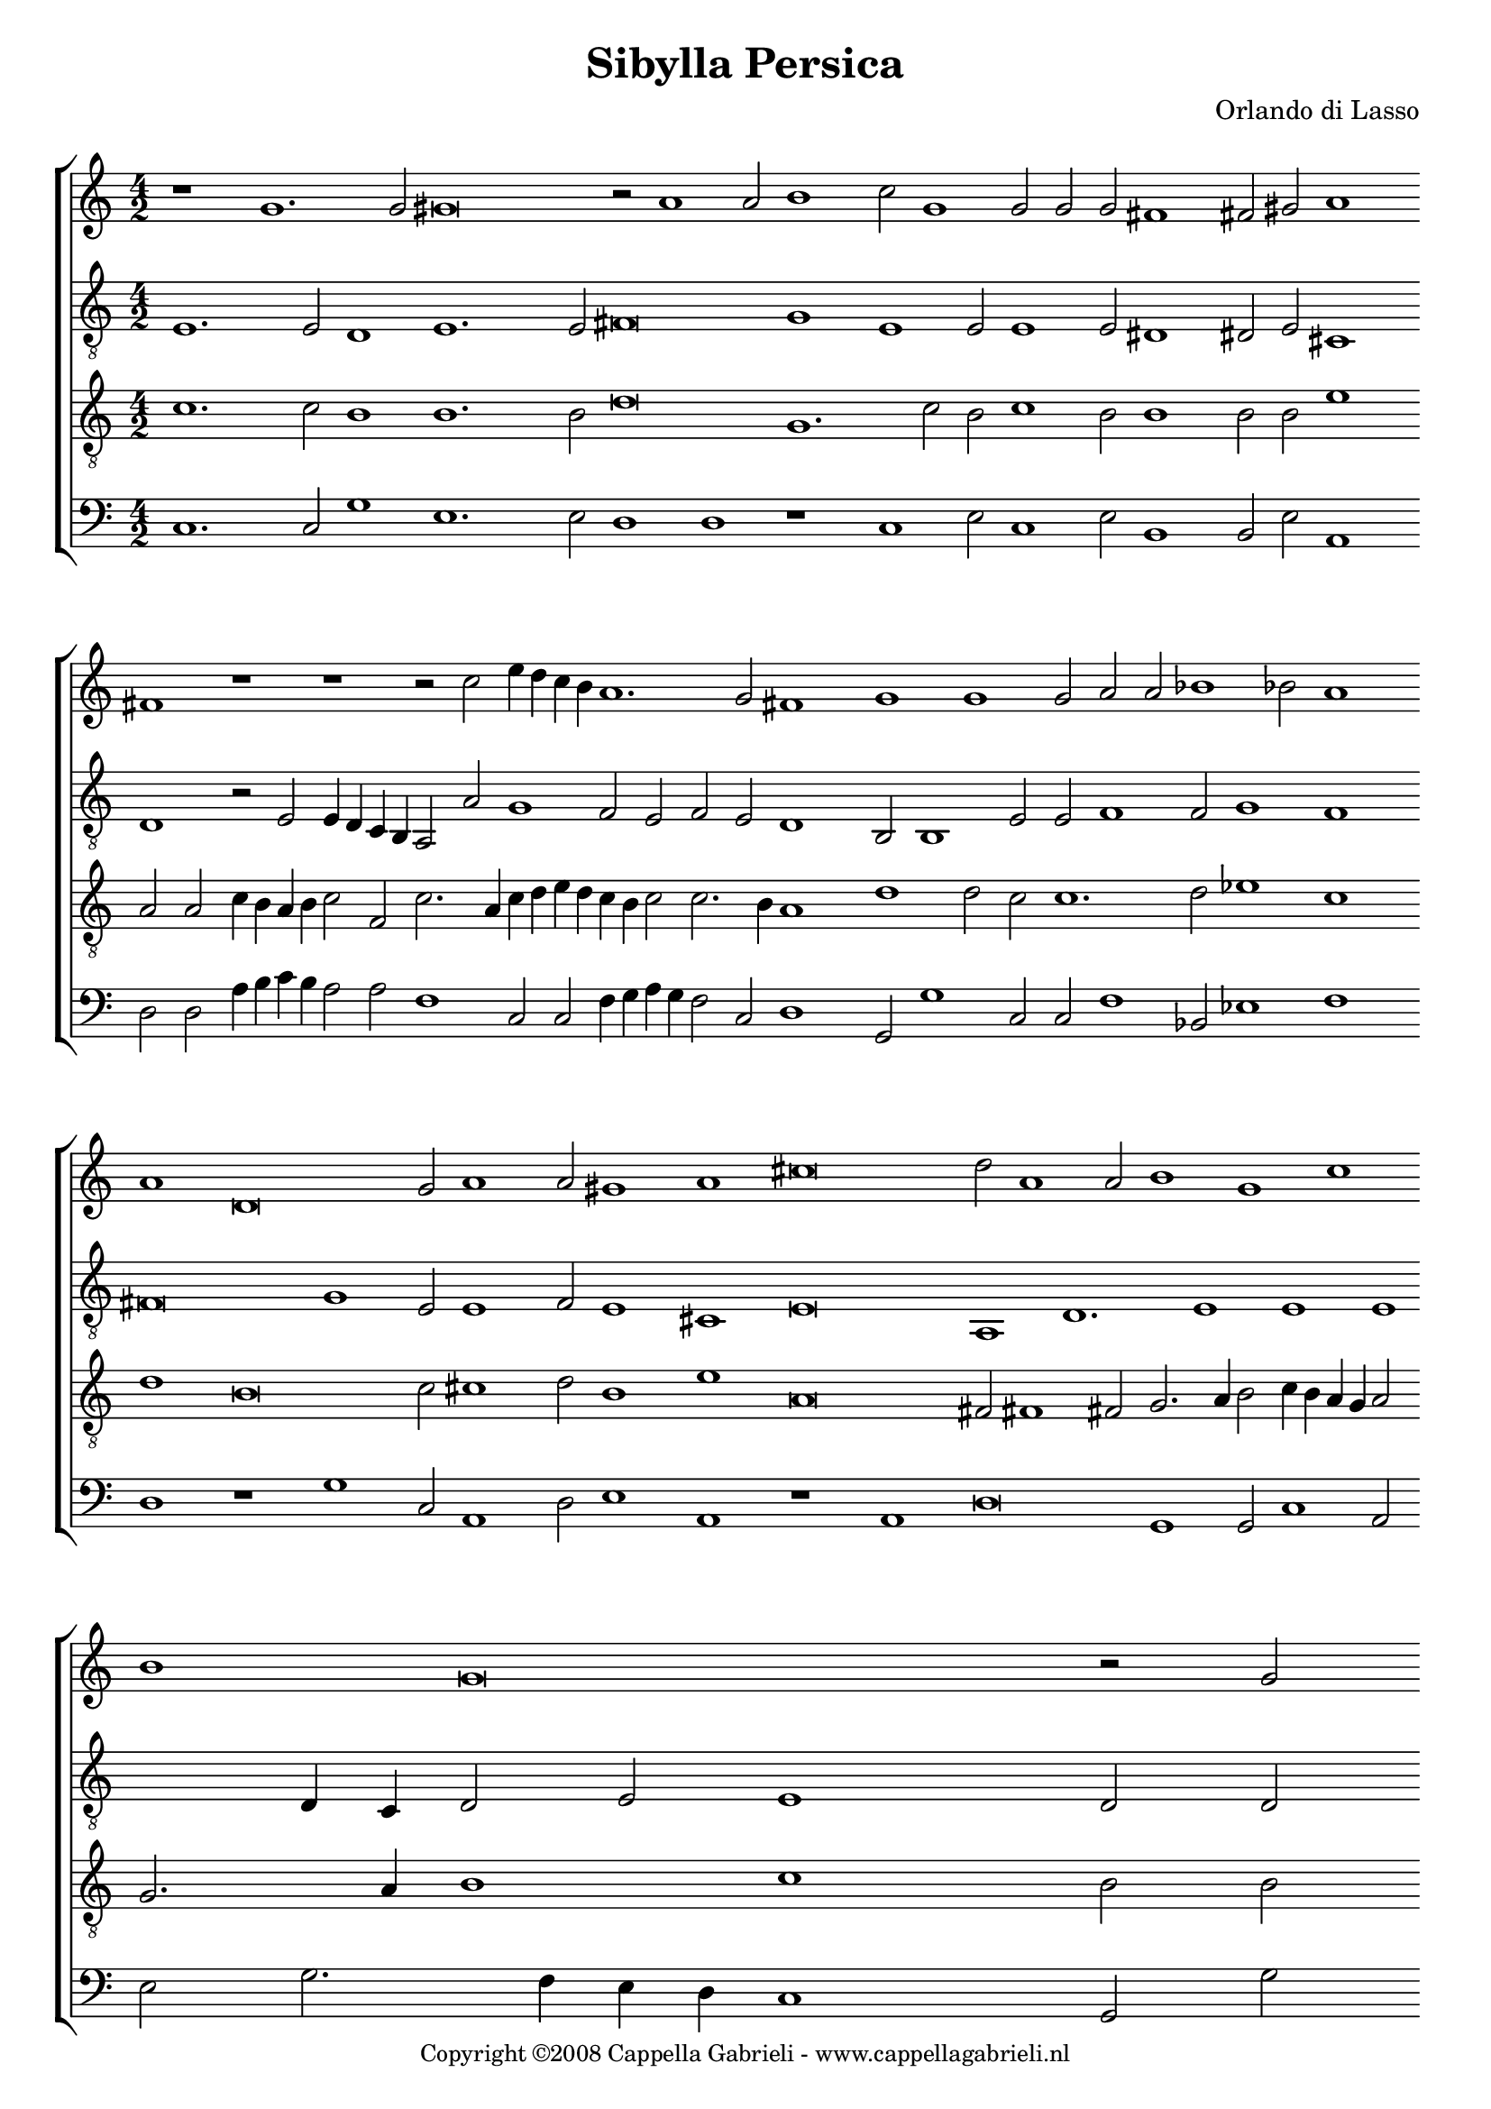 \version "2.10.33"

\header {
	title = "Sibylla Persica"
	composer = "Orlando di Lasso"
	copyright = \markup { \small "Copyright ©2008 Cappella Gabrieli - www.cappellagabrieli.nl" }
	tagline = ##f 
}

global= { 
	\key c \major
	\time 4/2
	\tempo 2 = 100
	\set Score.timing = ##f 
	\override Score.LyricText #'font-size = #0
	\set Staff.midiInstrument = "choir aahs"
	#(set-global-staff-size 19) 
	#(set-accidental-style 'forget)
}

\paper {
%	annotate-spacing = ##t
	page-top-space = 0
	head-separation = 0
	between-system-padding = 0.5\cm 
	ragged-bottom = ##f
	ragged-last-bottom = ##f
} 

soprano = \new Voice {
	\relative c'' {
		r1 g1. g2 gis\breve r2 a1 a2 b1 c2 g1 g2 g g fis1 fis2 gis a1 \bar "" \break
		fis r r r2 c' e4 d c b a1. g2 fis1 g g g2 a a bes1 bes2 a1 \bar "" \break
		a1 d,\breve g2 a1 a2 gis1 a cis\breve d2 a1 a2 b1 g c \bar "" \break
		b1 g\breve r2 g2 \bar "" \break g4 fis2 g4 g2 e e f4 d2 d4 d2 cis1 r r\breve \bar "" \break
		r r d'1 d r a b1. b2 b\breve \bar "" \break g1 gis1. a2 a e2. 
		e4 g2 f1 fis\breve r1 e1. es2 d1. d2 d1 e2 e f1 g \bar "" \break e1.
		e2 e\breve cis1 e2 e fis1 g f f2 f1 g fis4 g fis1 g\longa \bar "|."
	}
}

alto = \new Voice {
	\relative c {
		\clef "treble_8"
		e1. e2 d1 e1. e2 fis\breve g1 e e2 e1 e2 dis1 dis2 e cis1 \bar ""
		d r2 e e4 d c b a2 a' g1 f2 e f e d1 b2 b1 e2 e f1 f2 g1 f \bar ""
		fis\breve g1 e2 e1 f2 e1 cis e\breve a,1 d1. e1 e e
		d4 c d2 e e1 d2 d e4 d2 e4 d2 g, c c4 bes2 bes4 g2 a e' c1. d2 e b 
		b c2. b4 b a8 g a1 b\breve r1 cis\breve d1. d2 dis\breve e1 e1. fis2 fis g2.
		c,4 e2 c1 d\breve cis1. cis2 c1 b a\breve c2 c d1 b c1. 
		c2 c1 b1 e cis2 cis d1 d2 d1 d2 d\breve d b\longa
	}
}

tenor = \new Voice {
	\relative c' {
		\clef "treble_8"
		c1. c2 b1 b1. b2 d\breve g,1. c2 b c1 b2 b1 b2 b e1 \bar ""
		a,2 a c4 b a b c2 f, c'2. a4 c d e d c b c2 c2. b4 a1 d d2 c c1. d2 es1 c \bar ""
		d b\breve c2 cis1 d2 b1 e a,\breve fis2 fis1 fis2 g2. a4 b2 c4 b a g a2
		g2. a4 b1 c b2 b c4 a2 c4 b2 c g a4 f2 g4 d2 e e f g a1 g \bar ""
		e2 a2. g4 g1 fis2 g\breve r1 e\breve g1. g2 fis\breve r2 c' b1. d2 d g,2.
		g4 c2 a1 a r2 a1 a2 a1 g\breve fis g1 r2 bes d1 g, \bar ""
		g1. g2 gis1 a a1. a2 bes1 bes2 bes1 bes2 bes1 a\breve d\longa
	}
}

bass = \new Voice {
	\relative c {
		\clef "bass"
		c1. c2 g'1 e1. e2 d1 d r c e2 c1 e2 b1 b2 e a,1 \bar ""
		d2 d a'4 b c b a2 a f1 c2 c f4 g a g f2 c d1 g,2 g'1 c,2 c f1 bes,2 es1 f \bar ""
		d r g c,2 a1 d2 e1 a, r a d\breve g,1 g2 c1 a2
		e'2 g2. f4 e d c1 g2 g' c,4 d2 c4 g2 c c f4 bes,2 g4 bes2 a a a' e f1 c4 d e f 
		g2 f e1 d g,\breve r1 a\breve g1. g2 b\breve c1 e1. d2 d c2. 
		c4 c2 f1 d\breve a1. a2 c1 g d'\breve c2 c bes1 g c1.
		c2 c2. d4 e1 a, a2 a d1 g, bes1. bes2 bes1 d\breve g,\longa
	}
}

\score {
	\new StaffGroup << 
		\set Score.proportionalNotationDuration = #(ly:make-moment 1 2)
		\override Score.MetronomeMark #'transparent = ##t
		\new Staff << \global \soprano >> 
		\new Staff << \global \alto >> 
		\new Staff << \global \tenor >> 
		\new Staff << \global \bass >> 
	>> 
	\layout {
		indent = #0
	}
	\midi {
	}
}
